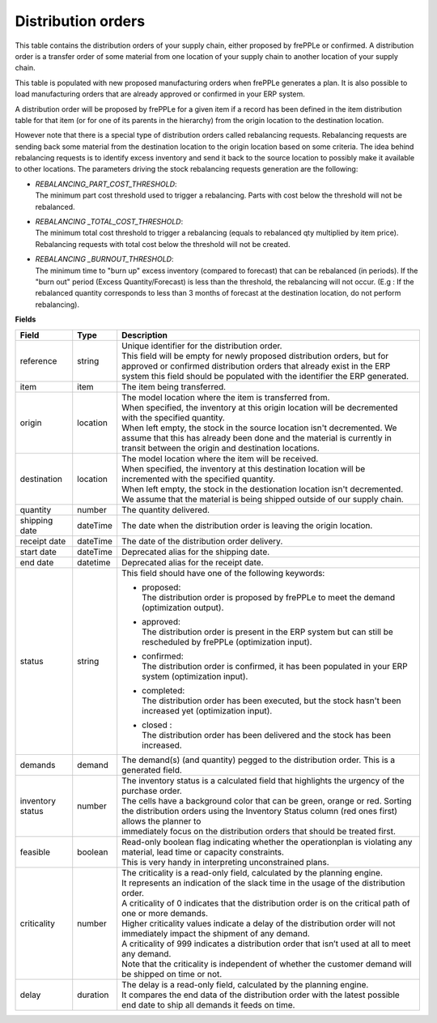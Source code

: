 ===================
Distribution orders
===================

This table contains the distribution orders of your supply chain, either proposed by frePPLe or confirmed.
A distribution order is a transfer order of some material from one location of your supply chain to another location of your supply chain.

This table is populated with new proposed manufacturing orders when frePPLe generates a plan.
It is also possible to load manufacturing orders that are already approved or confirmed in your ERP
system.

A distribution order will be proposed by frePPLe for a given item if a record has been defined in the item distribution table for that item
(or for one of its parents in the hierarchy) from the origin location to the destination location.

However note that there is a special type of distribution orders called rebalancing requests. 
Rebalancing requests are sending back some material from the destination location to the origin location based on some criteria. The idea
behind rebalancing requests is to identify excess inventory and send it back to the source location to possibly make it available to other
locations.
The parameters driving the stock rebalancing requests generation are the following:

- | *REBALANCING_PART_COST_THRESHOLD*:
  | The minimum part cost threshold used to trigger a rebalancing. Parts with cost below the threshold will not be rebalanced.

- | *REBALANCING _TOTAL_COST_THRESHOLD*:
  | The minimum total cost threshold to trigger a rebalancing (equals to rebalanced qty multiplied by item price). Rebalancing requests with total cost below the threshold will not be created.

- | *REBALANCING _BURNOUT_THRESHOLD*:
  | The minimum time to "burn up" excess inventory (compared to forecast) that can be rebalanced (in periods). If the "burn out" period (Excess Quantity/Forecast) is less than the threshold, the rebalancing will not occur. (E.g : If the rebalanced quantity corresponds to less than 3 months of forecast at the destination location, do not perform rebalancing).


**Fields**

================ ================= =================================================================================================================================
Field            Type              Description
================ ================= =================================================================================================================================
reference        string            | Unique identifier for the distribution order.
                                   | This field will be empty for newly proposed distribution orders, but for approved or confirmed distribution orders that
                                     already exist in the ERP system this field should be populated with the identifier the ERP generated.
item             item              The item being transferred.
origin           location          | The model location where the item is transferred from.
                                   | When specified, the inventory at this origin location will be decremented
                                     with the specified quantity.
                                   | When left empty, the stock in the source location isn't decremented. We 
                                     assume that this has already been done and the material is currently in transit
                                     between the origin and destination locations.
destination      location          | The model location where the item will be received.
                                   | When specified, the inventory at this destination location will be incremented
                                     with the specified quantity.
                                   | When left empty, the stock in the destionation location isn't decremented. We 
                                     assume that the material is being shipped outside of our supply chain.
quantity         number            The quantity delivered.
shipping date    dateTime          The date when the distribution order is leaving the origin location.
receipt date     dateTime          The date of the distribution order delivery.
start date       dateTime          Deprecated alias for the shipping date.
end date         datetime          Deprecated alias for the receipt date.
status           string            This field should have one of the following keywords:
                                   
                                   * | proposed:
                                     | The distribution order is proposed by frePPLe to meet the demand (optimization output).
                                   
                                   * | approved: 
                                     | The distribution order is present in the ERP system but can still be rescheduled by frePPLe (optimization input).

                                   * | confirmed:
                                     | The distribution order is confirmed, it has been populated in your ERP system (optimization input).
                                   
                                   * | completed:
                                     | The distribution order has been executed, but the stock hasn't been increased yet (optimization input).
                                     
                                   * | closed :
                                     | The distribution order has been delivered and the stock has been increased.
                                     
demands          demand            | The demand(s) (and quantity) pegged to the distribution order. This is a generated field.
inventory status number            | The inventory status is a calculated field that highlights the urgency of the purchase order.
                                   | The cells have a background color that can be green, orange or red. Sorting 
                                   | the distribution orders using the Inventory Status column (red ones first) allows the planner to 
                                   | immediately focus on the distribution orders that should be treated first. 
feasible         boolean           | Read-only boolean flag indicating whether the operationplan is violating any
                                     material, lead time or capacity constraints.
                                   | This is very handy in interpreting unconstrained plans.                                     
criticality      number            | The criticality is a read-only field, calculated by the planning engine. 
                                   | It represents an indication of the slack time in the usage of the distribution order.
                                   | A criticality of 0 indicates that the distribution order is on the critical path of one or more demands.
                                   | Higher criticality values indicate a delay of the distribution order will not immediately impact the shipment of any demand.                                   
                                   | A criticality of 999 indicates a distribution order that isn’t used at all to meet any demand.
                                   | Note that the criticality is independent of whether the customer demand will be shipped on time or not.
delay            duration          | The delay is a read-only field, calculated by the planning engine.
                                   | It compares the end data of the distribution order with the latest possible end date to ship all demands it feeds on time.
================ ================= =================================================================================================================================                            
